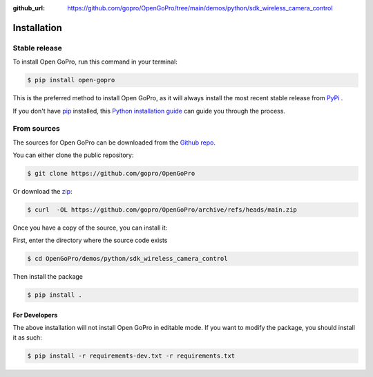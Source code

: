 :github_url: https://github.com/gopro/OpenGoPro/tree/main/demos/python/sdk_wireless_camera_control

============
Installation
============

Stable release
--------------

To install Open GoPro, run this command in your terminal:

.. code-block:: console

    $ pip install open-gopro

This is the preferred method to install Open GoPro, as it will always install the most recent stable release
from `PyPi <https://pypi.org/project/open-gopro/>`_ .

If you don't have `pip`_ installed, this `Python installation guide`_ can guide
you through the process.

.. _pip: https://pip.pypa.io
.. _Python installation guide: http://docs.python-guide.org/en/latest/starting/installation/

From sources
------------

The sources for Open GoPro can be downloaded from the `Github repo`_.

You can either clone the public repository:

.. code-block:: console

    $ git clone https://github.com/gopro/OpenGoPro

Or download the `zip`_:

.. code-block:: console

    $ curl  -OL https://github.com/gopro/OpenGoPro/archive/refs/heads/main.zip

Once you have a copy of the source, you can install it:

First, enter the directory where the source code exists

.. code-block:: console

    $ cd OpenGoPro/demos/python/sdk_wireless_camera_control

Then install the package

.. code-block:: console

    $ pip install .

.. _Github repo: https://github.com/gopro/OpenGoPro
.. _zip: https://github.com/gopro/OpenGoPro/archive/refs/heads/main.zip

For Developers
**************

The above installation will not install Open GoPro in editable mode. If you want to modify the package, you
should install it as such:

.. code-block:: console

    $ pip install -r requirements-dev.txt -r requirements.txt
